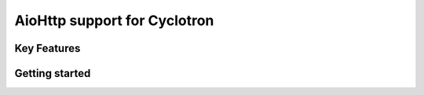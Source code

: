 ==================================
AioHttp support for Cyclotron
==================================

.. image:: https://travis-ci.org/MainRo/cyclotron-aiohttp.svg?branch=master
    :target: https://travis-ci.org/MainRo/cyclotron-aiohttp

.. image:: https://badge.fury.io/py/cyclotron-aiohttp.svg
    :target: https://badge.fury.io/py/cyclotron-aiohttp

Key Features
============

Getting started
===============



